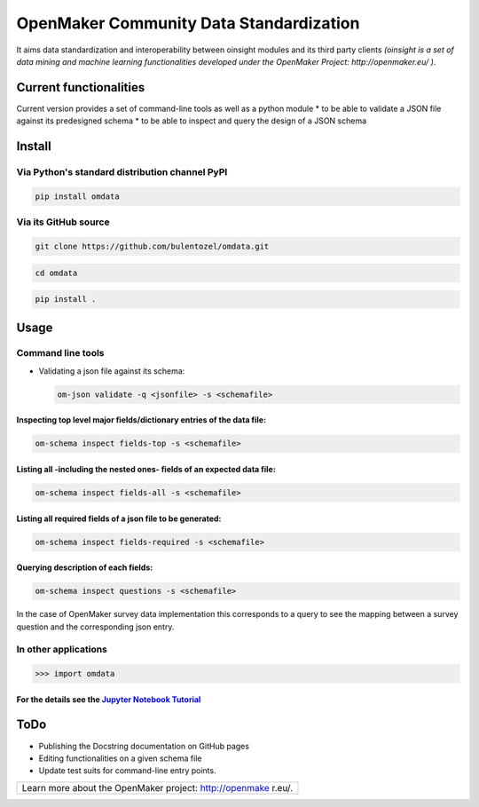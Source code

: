 OpenMaker Community Data Standardization
========================================

It aims data standardization and interoperability between oinsight
modules and its third party clients *(oinsight is a set of data mining
and machine learning functionalities developed under the OpenMaker
Project: http://openmaker.eu/ )*.

Current functionalities
-----------------------

Current version provides a set of command-line tools as well as a python
module \* to be able to validate a JSON file against its predesigned
schema \* to be able to inspect and query the design of a JSON schema

Install
-------

Via Python's standard distribution channel PyPI
~~~~~~~~~~~~~~~~~~~~~~~~~~~~~~~~~~~~~~~~~~~~~~~

.. code:: bash

    pip install omdata

Via its GitHub source
~~~~~~~~~~~~~~~~~~~~~

.. code:: bash

    git clone https://github.com/bulentozel/omdata.git

.. code:: bash

    cd omdata

.. code:: bash

    pip install .

Usage
-----

Command line tools
~~~~~~~~~~~~~~~~~~

-  Validating a json file against its schema:

   .. code:: bash

       om-json validate -q <jsonfile> -s <schemafile>

Inspecting top level major fields/dictionary entries of the data file:
^^^^^^^^^^^^^^^^^^^^^^^^^^^^^^^^^^^^^^^^^^^^^^^^^^^^^^^^^^^^^^^^^^^^^^

.. code:: bash

    om-schema inspect fields-top -s <schemafile> 

Listing all -including the nested ones- fields of an expected data file:
^^^^^^^^^^^^^^^^^^^^^^^^^^^^^^^^^^^^^^^^^^^^^^^^^^^^^^^^^^^^^^^^^^^^^^^^

.. code:: bash

    om-schema inspect fields-all -s <schemafile> 

Listing all required fields of a json file to be generated:
^^^^^^^^^^^^^^^^^^^^^^^^^^^^^^^^^^^^^^^^^^^^^^^^^^^^^^^^^^^

.. code:: bash

    om-schema inspect fields-required -s <schemafile> 

Querying description of each fields:
^^^^^^^^^^^^^^^^^^^^^^^^^^^^^^^^^^^^

.. code:: bash

    om-schema inspect questions -s <schemafile> 

In the case of OpenMaker survey data implementation this corresponds to
a query to see the mapping between a survey question and the
corresponding json entry.

In other applications
~~~~~~~~~~~~~~~~~~~~~

.. code:: python

    >>> import omdata

For the details see the `Jupyter Notebook Tutorial <https://github.com/bulentozel/omdata/blob/master/tutorial.ipynb>`__
^^^^^^^^^^^^^^^^^^^^^^^^^^^^^^^^^^^^^^^^^^^^^^^^^^^^^^^^^^^^^^^^^^^^^^^^^^^^^^^^^^^^^^^^^^^^^^^^^^^^^^^^^^^^^^^^^^^^^^^

ToDo
----

-  Publishing the Docstring documentation on GitHub pages
-  Editing functionalities on a given schema file
-  Update test suits for command-line entry points.

+-----------------+
| Learn more      |
| about the       |
| OpenMaker       |
| project:        |
| http://openmake |
| r.eu/.          |
+-----------------+
